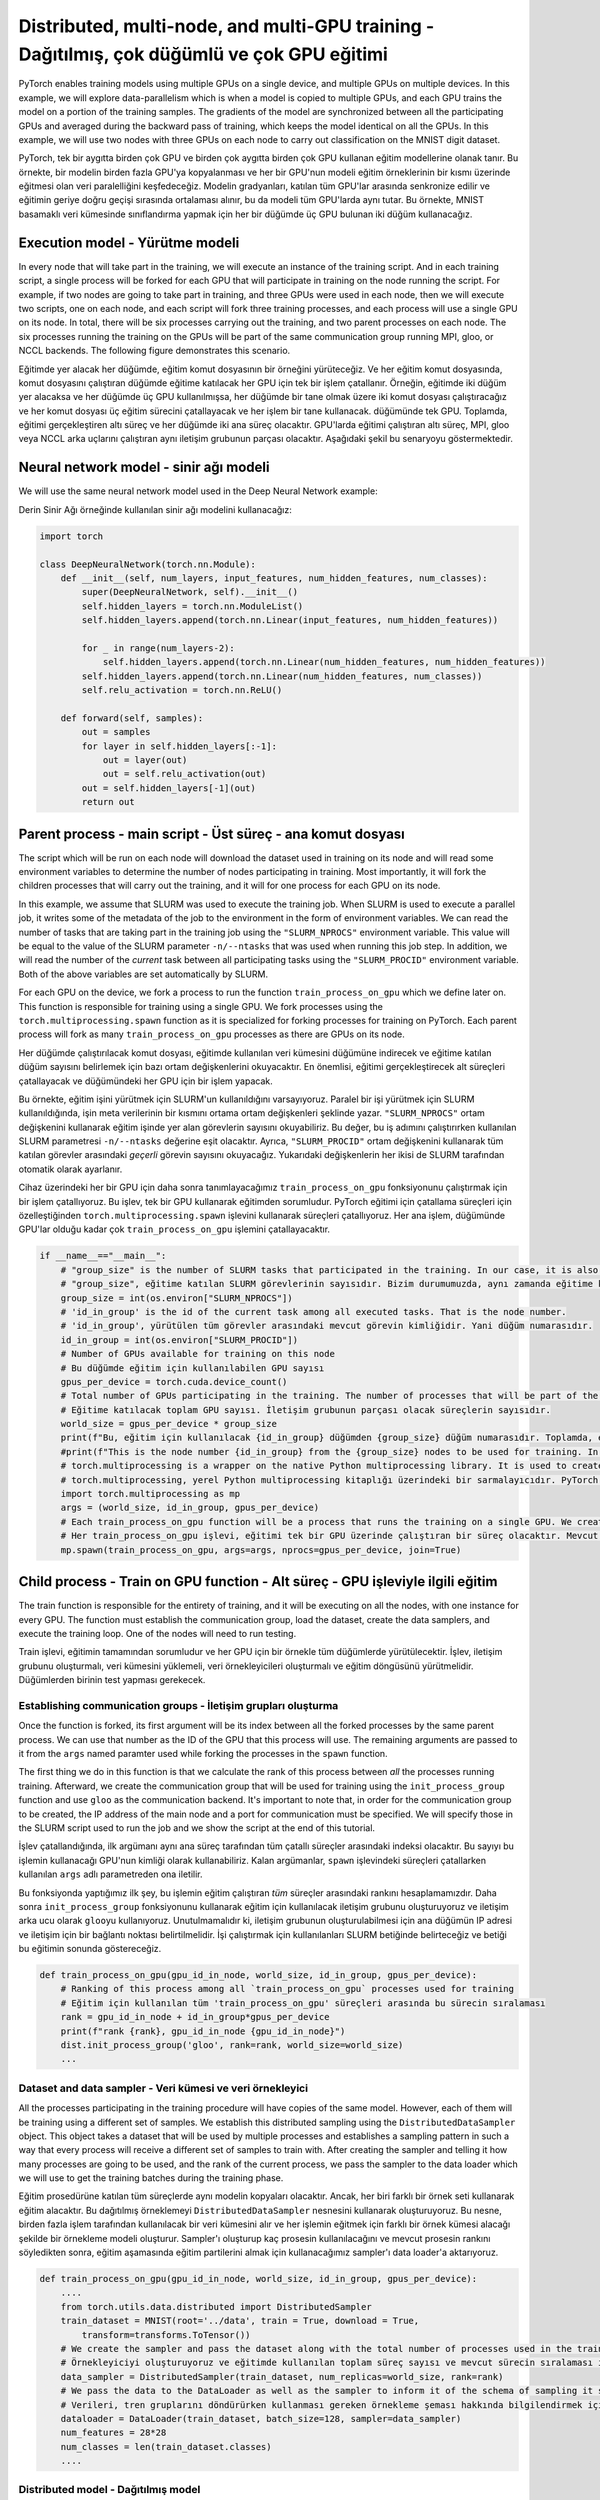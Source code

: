 =============================================================================================
Distributed, multi-node, and multi-GPU training  - Dağıtılmış, çok düğümlü ve çok GPU eğitimi
=============================================================================================

PyTorch enables training models using multiple GPUs on a single device, and multiple GPUs on multiple devices. In this example, we will explore data-parallelism which is when a model is copied to multiple GPUs, and each GPU trains the model on a portion of the training samples. The gradients of the model are synchronized between all the participating GPUs and averaged during the backward pass of training, which keeps the model identical on all the GPUs. In this example, we will use two nodes with three GPUs on each node to carry out classification on the MNIST digit dataset. 

PyTorch, tek bir aygıtta birden çok GPU ve birden çok aygıtta birden çok GPU kullanan eğitim modellerine olanak tanır. Bu örnekte, bir modelin birden fazla GPU'ya kopyalanması ve her bir GPU'nun modeli eğitim örneklerinin bir kısmı üzerinde eğitmesi olan veri paralelliğini keşfedeceğiz. Modelin gradyanları, katılan tüm GPU'lar arasında senkronize edilir ve eğitimin geriye doğru geçişi sırasında ortalaması alınır, bu da modeli tüm GPU'larda aynı tutar. Bu örnekte, MNIST basamaklı veri kümesinde sınıflandırma yapmak için her bir düğümde üç GPU bulunan iki düğüm kullanacağız.

Execution model - Yürütme modeli
================================

In every node that will take part in the training, we will execute an instance of the training script. And in each training script, a single process will be forked for each GPU that will participate in training on the node running the script. For example, if two nodes are going to take part in training, and three GPUs were used in each node, then we will execute two scripts, one on each node, and each script will fork three training processes, and each process will use a single GPU on its node. In total, there will be six processes carrying out the training, and two parent processes on each node. The six processes running the training on the GPUs will be part of the same communication group running MPI, gloo, or NCCL backends. The following figure demonstrates this scenario.

Eğitimde yer alacak her düğümde, eğitim komut dosyasının bir örneğini yürüteceğiz. Ve her eğitim komut dosyasında, komut dosyasını çalıştıran düğümde eğitime katılacak her GPU için tek bir işlem çatallanır. Örneğin, eğitimde iki düğüm yer alacaksa ve her düğümde üç GPU kullanılmışsa, her düğümde bir tane olmak üzere iki komut dosyası çalıştıracağız ve her komut dosyası üç eğitim sürecini çatallayacak ve her işlem bir tane kullanacak. düğümünde tek GPU. Toplamda, eğitimi gerçekleştiren altı süreç ve her düğümde iki ana süreç olacaktır. GPU'larda eğitimi çalıştıran altı süreç, MPI, gloo veya NCCL arka uçlarını çalıştıran aynı iletişim grubunun parçası olacaktır. Aşağıdaki şekil bu senaryoyu göstermektedir.


.. image:: res/dist.png
   :target: res/dist.png
   :alt: res/dist.png


Neural network model - sinir ağı modeli
=======================================

We will use the same neural network model used in the Deep Neural Network example:

Derin Sinir Ağı örneğinde kullanılan sinir ağı modelini kullanacağız:

.. code-block:: python


   import torch

   class DeepNeuralNetwork(torch.nn.Module):
       def __init__(self, num_layers, input_features, num_hidden_features, num_classes):
           super(DeepNeuralNetwork, self).__init__()
           self.hidden_layers = torch.nn.ModuleList()
           self.hidden_layers.append(torch.nn.Linear(input_features, num_hidden_features))

           for _ in range(num_layers-2):
               self.hidden_layers.append(torch.nn.Linear(num_hidden_features, num_hidden_features))
           self.hidden_layers.append(torch.nn.Linear(num_hidden_features, num_classes))
           self.relu_activation = torch.nn.ReLU()

       def forward(self, samples):
           out = samples
           for layer in self.hidden_layers[:-1]:
               out = layer(out)
               out = self.relu_activation(out)
           out = self.hidden_layers[-1](out)
           return out

Parent process - main script - Üst süreç - ana komut dosyası
============================================================

The script which will be run on each node will download the dataset used in training on its node and will read some environment variables to determine the number of nodes participating in training. Most importantly, it will fork the children processes that will carry out the training, and it will for one process for each GPU on its node.

In this example, we assume that SLURM was used to execute the training job. When SLURM is used to execute a parallel job, it writes some of the metadata of the job to the environment in the form of environment variables. We can read the number of tasks that are taking part in the training job using the ``"SLURM_NPROCS"`` environment variable. This value will be equal to the value of the SLURM parameter ``-n/--ntasks`` that was used when running this job step. In addition, we will read the number of the *current* task between all participating tasks using the ``"SLURM_PROCID"`` environment variable. Both of the above variables are set automatically by SLURM. 

For each GPU on the device, we fork a process to run the function ``train_process_on_gpu`` which we define later on. This function is responsible for training using a single GPU. We fork processes using the ``torch.multiprocessing.spawn`` function as it is specialized for forking processes for training on PyTorch. Each parent process will fork as many ``train_process_on_gpu`` processes as there are GPUs on its node.

Her düğümde çalıştırılacak komut dosyası, eğitimde kullanılan veri kümesini düğümüne indirecek ve eğitime katılan düğüm sayısını belirlemek için bazı ortam değişkenlerini okuyacaktır. En önemlisi, eğitimi gerçekleştirecek alt süreçleri çatallayacak ve düğümündeki her GPU için bir işlem yapacak.

Bu örnekte, eğitim işini yürütmek için SLURM'un kullanıldığını varsayıyoruz. Paralel bir işi yürütmek için SLURM kullanıldığında, işin meta verilerinin bir kısmını ortama ortam değişkenleri şeklinde yazar. ``"SLURM_NPROCS"`` ortam değişkenini kullanarak eğitim işinde yer alan görevlerin sayısını okuyabiliriz. Bu değer, bu iş adımını çalıştırırken kullanılan SLURM parametresi ``-n/--ntasks`` değerine eşit olacaktır. Ayrıca, ``"SLURM_PROCID"`` ortam değişkenini kullanarak tüm katılan görevler arasındaki *geçerli* görevin sayısını okuyacağız. Yukarıdaki değişkenlerin her ikisi de SLURM tarafından otomatik olarak ayarlanır.

Cihaz üzerindeki her bir GPU için daha sonra tanımlayacağımız ``train_process_on_gpu`` fonksiyonunu çalıştırmak için bir işlem çatallıyoruz. Bu işlev, tek bir GPU kullanarak eğitimden sorumludur. PyTorch eğitimi için çatallama süreçleri için özelleştiğinden ``torch.multiprocessing.spawn`` işlevini kullanarak süreçleri çatallıyoruz. Her ana işlem, düğümünde GPU'lar olduğu kadar çok ``train_process_on_gpu`` işlemini çatallayacaktır.

.. code-block:: python

   if __name__=="__main__":
       # "group_size" is the number of SLURM tasks that participated in the training. In our case, it is also the number of nodes participating in the training.
       # "group_size", eğitime katılan SLURM görevlerinin sayısıdır. Bizim durumumuzda, aynı zamanda eğitime katılan düğüm sayısıdır. 
       group_size = int(os.environ["SLURM_NPROCS"])
       # 'id_in_group' is the id of the current task among all executed tasks. That is the node number.
       # 'id_in_group', yürütülen tüm görevler arasındaki mevcut görevin kimliğidir. Yani düğüm numarasıdır. 
       id_in_group = int(os.environ["SLURM_PROCID"])
       # Number of GPUs available for training on this node
       # Bu düğümde eğitim için kullanılabilen GPU sayısı 
       gpus_per_device = torch.cuda.device_count()
       # Total number of GPUs participating in the training. The number of processes that will be part of the communication group. 
       # Eğitime katılacak toplam GPU sayısı. İletişim grubunun parçası olacak süreçlerin sayısıdır. 
       world_size = gpus_per_device * group_size
       print(f"Bu, eğitim için kullanılacak {id_in_group} düğümden {group_size} düğüm numarasıdır. Toplamda, eğitim için kullanılacak toplam {world_size} GPU vardır. ")
       #print(f"This is the node number {id_in_group} from the {group_size} nodes to be used for training. In total there are {world_size} GPUs to use for training.")
       # torch.multiprocessing is a wrapper on the native Python multiprocessing library. It is used to create processes used in PyTorch training.
       # torch.multiprocessing, yerel Python multiprocessing kitaplığı üzerindeki bir sarmalayıcıdır. PyTorch eğitiminde kullanılan süreçleri oluşturmak için kullanılır. 
       import torch.multiprocessing as mp
       args = (world_size, id_in_group, gpus_per_device)
       # Each train_process_on_gpu function will be a process that runs the training on a single GPU. We create as many processes as there are GPUs in the current node.
       # Her train_process_on_gpu işlevi, eğitimi tek bir GPU üzerinde çalıştıran bir süreç olacaktır. Mevcut düğümde ne kadar GPU varsa o kadar süreç yaratıyoruz. 
       mp.spawn(train_process_on_gpu, args=args, nprocs=gpus_per_device, join=True)

Child process - Train on GPU function - Alt süreç - GPU işleviyle ilgili eğitim
===============================================================================

The train function is responsible for the entirety of training, and it will be executing on all the nodes, with one instance for every GPU. The function must establish the communication group, load the dataset, create the data samplers, and execute the training loop. One of the nodes will need to run testing.

Train işlevi, eğitimin tamamından sorumludur ve her GPU için bir örnekle tüm düğümlerde yürütülecektir. İşlev, iletişim grubunu oluşturmalı, veri kümesini yüklemeli, veri örnekleyicileri oluşturmalı ve eğitim döngüsünü yürütmelidir. Düğümlerden birinin test yapması gerekecek.

Establishing communication groups - İletişim grupları oluşturma
---------------------------------------------------------------

Once the function is forked, its first argument will be its index between all the forked processes by the same parent process. We can use that number as the ID of the GPU that this process will use. The remaining arguments are passed to it from the ``args`` named paramter used while forking the processes in the ``spawn`` function. 

The first thing we do in this function is that we calculate the rank of this process between *all* the processes running training. Afterward, we create the communication group that will be used for training using the ``init_process_group`` function and use ``gloo`` as the communication backend. It's important to note that, in order for the communication group to be created, the IP address of the main node and a port for communication must be specified. We will specify those in the SLURM script used to run the job and we show the script at the end of this tutorial.

İşlev çatallandığında, ilk argümanı aynı ana süreç tarafından tüm çatallı süreçler arasındaki indeksi olacaktır. Bu sayıyı bu işlemin kullanacağı GPU'nun kimliği olarak kullanabiliriz. Kalan argümanlar, ``spawn`` işlevindeki süreçleri çatallarken kullanılan ``args`` adlı parametreden ona iletilir.

Bu fonksiyonda yaptığımız ilk şey, bu işlemin eğitim çalıştıran *tüm* süreçler arasındaki rankını hesaplamamızdır. Daha sonra ``init_process_group`` fonksiyonunu kullanarak eğitim için kullanılacak iletişim grubunu oluşturuyoruz ve iletişim arka ucu olarak ``gloo``\ yu kullanıyoruz. Unutulmamalıdır ki, iletişim grubunun oluşturulabilmesi için ana düğümün IP adresi ve iletişim için bir bağlantı noktası belirtilmelidir. İşi çalıştırmak için kullanılanları SLURM betiğinde belirteceğiz ve betiği bu eğitimin sonunda göstereceğiz.

.. code-block:: python

   def train_process_on_gpu(gpu_id_in_node, world_size, id_in_group, gpus_per_device):
       # Ranking of this process among all `train_process_on_gpu` processes used for training
       # Eğitim için kullanılan tüm 'train_process_on_gpu' süreçleri arasında bu sürecin sıralaması
       rank = gpu_id_in_node + id_in_group*gpus_per_device
       print(f"rank {rank}, gpu_id_in_node {gpu_id_in_node}")
       dist.init_process_group('gloo', rank=rank, world_size=world_size)
       ...

Dataset and data sampler - Veri kümesi ve veri örnekleyici
----------------------------------------------------------

All the processes participating in the training procedure will have copies of the same model. However, each of them will be training using a different set of samples. We establish this distributed sampling using the ``DistributedDataSampler`` object. This object takes a dataset that will be used by multiple processes and establishes a sampling pattern in such a way that every process will receive a different set of samples to train with. After creating the sampler and telling it how many processes are going to be used, and the rank of the current process, we pass the sampler to the data loader which we will use to get the training batches during the training phase.

Eğitim prosedürüne katılan tüm süreçlerde aynı modelin kopyaları olacaktır. Ancak, her biri farklı bir örnek seti kullanarak eğitim alacaktır. Bu dağıtılmış örneklemeyi ``DistributedDataSampler`` nesnesini kullanarak oluşturuyoruz. Bu nesne, birden fazla işlem tarafından kullanılacak bir veri kümesini alır ve her işlemin eğitmek için farklı bir örnek kümesi alacağı şekilde bir örnekleme modeli oluşturur. Sampler'ı oluşturup kaç prosesin kullanılacağını ve mevcut prosesin rankını söyledikten sonra, eğitim aşamasında eğitim partilerini almak için kullanacağımız sampler'ı data loader'a aktarıyoruz.

.. code-block:: python

   def train_process_on_gpu(gpu_id_in_node, world_size, id_in_group, gpus_per_device):
       ....
       from torch.utils.data.distributed import DistributedSampler
       train_dataset = MNIST(root='../data', train = True, download = True, 
           transform=transforms.ToTensor())
       # We create the sampler and pass the dataset along with the total number of processes used in the training and the rank of the current process. This will create a sampling schema for the job
       # Örnekleyiciyi oluşturuyoruz ve eğitimde kullanılan toplam süreç sayısı ve mevcut sürecin sıralaması ile birlikte veri kümesini iletiyoruz. Bu iş için bir örnekleme yöntemi oluşturacaktır. 
       data_sampler = DistributedSampler(train_dataset, num_replicas=world_size, rank=rank)
       # We pass the data to the DataLoader as well as the sampler to inform it of the schema of sampling it should use when returning train batches.
       # Verileri, tren gruplarını döndürürken kullanması gereken örnekleme şeması hakkında bilgilendirmek için örnekleyicinin yanı sıra DataLoader'a da iletiyoruz. 
       dataloader = DataLoader(train_dataset, batch_size=128, sampler=data_sampler)
       num_features = 28*28
       num_classes = len(train_dataset.classes)
       ....

Distributed model - Dağıtılmış model
------------------------------------

We create an identical neural network model on all the processes, but we wrap it with a ``DistributedDataParallel`` object, and we use that object for training. We also inform it of which GPU on the current device it is going to use for training. This wrapped model will synchronize the trainable parameters of the models on all the GPUs participating in training. More specifically, it will synchronize the backward pass, and will guarantee that all copies of the model have the same gradients at the end of a backward pass by averaging all the sets of gradients.

Tüm süreçlerde özdeş bir sinir ağı modeli oluşturuyoruz, ancak bunu bir ``DistributedDataParallel`` nesnesi ile sarıyoruz ve o nesneyi eğitim için kullanıyoruz. Ayrıca mevcut cihazda hangi GPU'yu eğitim için kullanacağını da bildiririz. Bu sarılmış model, eğitime katılan tüm GPU'lardaki modellerin eğitilebilir parametrelerini senkronize edecektir. Daha spesifik olarak, geriye doğru geçişi senkronize edecek ve tüm gradyan kümelerinin ortalamasını alarak, geriye doğru geçişin sonunda modelin tüm kopyalarının aynı gradyanlara sahip olmasını garanti edecektir.

.. code-block:: python

   def train_process_on_gpu(gpu_id_in_node, world_size, id_in_group, gpus_per_device):
       ....
       model = DeepNeuralNetwork(4, num_features, 128, num_classes=num_classes).to(gpu_id_in_node)
       parallel_model = DistributedDataParallel(model, device_ids=[gpu_id_in_node])
       ....

Train loop - Tren döngüsü
=========================

The train loop used for distributed training looks identical to the one used for single-node, single-GPU training. We will use the ``DataLoader`` to fetch training samples, we will pass them to the training model, we will calculate a loss, do a backward pass through the model, and update the gradients. All of the communcationa and synchronization is done automatically by the ``DistributedDataParallel`` model. In fact, it only needs to synchronize at the backwards pass through the model. At that point, the gradients from all the participating processes are synchronized and averaged such that all the processes will have the same set of gradients at the end of the backwards pass. 

Dağıtılmış eğitim için kullanılan tren döngüsü, tek düğümlü, tek GPU eğitimi için kullanılanla aynı görünüyor. Eğitim örneklerini getirmek için ``DataLoader``\ 'ı kullanacağız, onları eğitim modeline geçireceğiz, bir kayıp hesaplayacağız, modelden geriye doğru bir geçiş yapacağız ve gradyanları güncelleyeceğiz. Tüm iletişim ve senkronizasyon ``DistributedDataParallel`` modeli tarafından otomatik olarak yapılır. Aslında, sadece modelden geriye doğru geçişte senkronize olması gerekiyor. Bu noktada, tüm katılan süreçlerden gelen gradyanlar senkronize edilir ve geriye doğru geçişin sonunda tüm süreçlerin aynı gradyan kümesine sahip olacağı şekilde ortalaması alınır.

.. code-block:: python

   def train_process_on_gpu(gpu_id_in_node, world_size, id_in_group, gpus_per_device):
       ....
       optimizer = torch.optim.Adam(parallel_model.parameters(), lr=0.001)
       criterion = torch.nn.CrossEntropyLoss()
       epochs = 2
       for epoch in range(epochs):
           total_loss = 0
           for data, labels in dataloader:
               data = data.reshape(-1, 28*28)
               data = data.to(gpu_id_in_node) 
               labels = labels.to(gpu_id_in_node)
               optimizer.zero_grad()
               y_score = parallel_model(data)
               loss = criterion(y_score, labels)
               # During the backward pass, all processes will synchronize their gradients and all GPUs will eventually have the same gradients.
               # Geriye geçiş sırasında, tüm işlemler gradyanlarını senkronize edecek ve tüm GPU'lar sonunda aynı gradyanlara sahip olacaktır. 
               loss.backward()
               optimizer.step()
               total_loss+=loss
           print(f"loss at rank {rank} is {total_loss}")

Testing - Test yapmak
---------------------

We only carry out testing on a single node since it is not a time-sensitive operation. It is done in exactly the same way as testing is done in a single-node, single-GPU example. Only difference is that we specify that only the process with rank == 0 executes testing.

Zamana duyarlı bir işlem olmadığı için yalnızca tek bir düğüm üzerinde test yapıyoruz. Tek düğümlü, tek GPU örneğinde yapılan testle tamamen aynı şekilde yapılır. Tek fark, yalnızca rank == 0 olan işlemin testi yürüteceğini belirtmemizdir.

.. code-block:: python

   def train_process_on_gpu(gpu_id_in_node, world_size, id_in_group, gpus_per_device):
       ....
       if rank == 0:
           test_dataset = MNIST(root='../data', train = False, download = True, 
               transform=transforms.ToTensor())
           test_dataloader = DataLoader(test_dataset, batch_size=128)
           n_samples = 0
           n_correct = 0
           for data, labels, in test_dataloader:
               data = data.reshape(-1, 28*28)
               data = data.to(gpu_id_in_node)
               labels = labels.to(gpu_id_in_node)
               y_score = parallel_model(data)
               _, predicted = torch.max(y_score.data, 1)
               n_samples += labels.size(0)
               n_correct += (predicted == labels).sum().item()
           acc = 100.0 * n_correct / n_samples
           print(f'10000 test görüntüsünde ağın doğruluğu : {acc} %')

SLURM script - SLURM komut dosyası
==================================

Finally, we will show the SLURM script we used on TRUBA to execute the multi-GPU, multi-node job.

In the script, we specify the number of nodes we wish to use, as well as the number of tasks taking part in the training. Each task is going to run a parent process (training script.) In addition, we set two environment variables in the script, ``"MASTER_ADDR"`` which is the IP address of the main process in the communication group, and ``"MASTER_PORT"`` which is the port that the communication group will communicate on. Please make sure that the port is empty before using it. Finally, we run the training script using the nodes we reserved using the ``srun`` command. We use a conda environment that has PyTorch installed.

Son olarak, çoklu GPU, çok düğümlü işi yürütmek için TRUBA'da kullandığımız SLURM betiğini göstereceğiz.

Komut dosyasında, kullanmak istediğimiz düğüm sayısını ve eğitimde yer alan görev sayısını belirtiyoruz. Her görev bir üst process (eğitim scripti) çalıştıracaktır. Ayrıca script içerisinde iletişim grubundaki ana prosesin IP adresi olan ``"MASTER_ADDR"`` ve ``"MASTER_PORT"`` olmak üzere iki ortam değişkeni belirledik , iletişim grubunun iletişim kuracağı bağlantı noktasıdır. Lütfen kullanmadan önce bağlantı noktasının boş olduğundan emin olun. Son olarak, ``srun`` komutunu kullanarak ayırdığımız düğümleri kullanarak eğitim scriptini çalıştırıyoruz. PyTorch'un kurulu olduğu bir conda ortamı kullanıyoruz.

.. code-block:: bash

   #!/bin/bash
   #SBATCH --account=<account> #your_user_account
   #SBATCH --job-name=pytorch
   #SBATCH --partition=<partition>
   #SBATCH --nodes=2 
   #SBATCH --ntasks=2 # Number of parent processes that will be used
              # Kullanılacak üst işlem sayısı
   #SBACTH --ntasks-per-node=1 # We specify that we want a single parent process to run on each node
                   # Her düğümde tek bir üst sürecin çalışmasını istediğimizi belirtiyoruz.
   #SBATCH --gres=gpu:3 # number of GPUs used in each node
                # her düğümde kullanılan GPU sayısı

   #SBATCH --cpus-per-task=8
   #SBATCH --time=02:00:00 

   # Setup
   module purge 
   module add centos7.3/lib/cuda/10.1

   hostname
   source /truba/home/<account>/anaconda3/bin/activate
   conda init
   # PyTorch'un kurulu olduğu conda ortamının adı 
   conda activate <conda_env>

   export MASTER_PORT=12900 # Make sure the port is empty
   export MASTER_ADDR=$(srun --ntasks=1 hostname 2>&1 | tail -n1)
   # -N ve -n, bu iş adımında kullanılan düğüm sayısını ve görev sayısını belirtir 
   srun -N 2 -n 2 python 01_distributed.p

.. admonition:: Çıktı
      :class: dropdown, information

                After dispatching the SLURM script on the Palamut-cuda partition, we receive the following output:

                Palamut-cuda bölümünde SLURM betiğini gönderdikten sonra aşağıdaki çıktıyı alıyoruz:

                .. code-block:: bash

                   Bu, eğitim için kullanılacak 1 düğümden 2 düğüm numarasıdır. Toplamda, eğitim için kullanılacak toplam 6 GPU vardır. 
                   Bu, eğitim için kullanılacak 0 düğümden 2 düğüm numarasıdır. Toplamda, eğitim için kullanılacak toplam 6 GPU vardır. 
                   bu düğümün sıralaması  5. Bu işlemin bu cihazda kullanacağı GPU numarası 2 
                   loss at rank 5 is 72.71366119384766
                   loss at rank 5 is 22.71541976928711
                   bu düğümün sıralaması  4. Bu işlemin bu cihazda kullanacağı GPU numarası 1 
                   loss at rank 4 is 73.31228637695312
                   loss at rank 4 is 23.012968063354492
                   bu düğümün sıralaması  1. Bu işlemin bu cihazda kullanacağı GPU numarası 1 
                   loss at rank 1 is 72.8398208618164
                   loss at rank 1 is 21.87244415283203
                   bu düğümün sıralaması  3. Bu işlemin bu cihazda kullanacağı GPU numarası 0 
                   loss at rank 3 is 71.55941009521484
                   loss at rank 3 is 21.87774085998535
                   bu düğümün sıralaması  2. Bu işlemin bu cihazda kullanacağı GPU numarası 2 
                   loss at rank 2 is 72.82304382324219
                   loss at rank 2 is 21.772422790527344
                   bu düğümün sıralaması  0. Bu işlemin bu cihazda kullanacağı GPU numarası 0 
                   loss at rank 0 is 73.36946105957031
                   loss at rank 0 is 23.250808715820312
                   10000 test görüntüsünde ağın doğruluğu : 92.79 %

